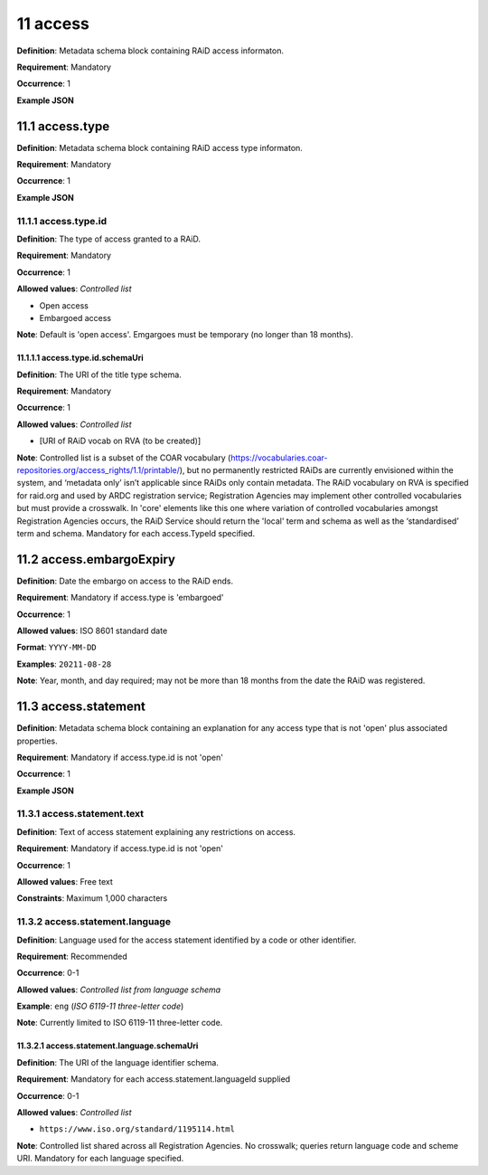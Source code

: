 .. autosummary::
   :toctree: generated

.. _11-access:

11 access
=========

**Definition**: Metadata schema block containing RAiD access informaton.

**Requirement**: Mandatory

**Occurrence**: 1

**Example JSON**

.. _11.1-access.type:

11.1 access.type
----------------

**Definition**: Metadata schema block containing RAiD access type informaton.

**Requirement**: Mandatory

**Occurrence**: 1

**Example JSON**


.. _11.2-access.typeId:

11.1.1 access.type.id
^^^^^^^^^^^^^^^^^^^^^

**Definition**: The type of access granted to a RAiD.

**Requirement**: Mandatory

**Occurrence**: 1

**Allowed values**: *Controlled list*

* Open access
* Embargoed access

**Note**: Default is 'open access'. Emgargoes must be temporary (no longer than 18 months). 

.. _11.1.1.1-access.typeId.schemaUri:

11.1.1.1 access.type.id.schemaUri
~~~~~~~~~~~~~~~~~~~~~~~~~~~~~~~~

**Definition**: The URI of the title type schema.

**Requirement**: Mandatory

**Occurrence**: 1

**Allowed values**: *Controlled list*

* [URI of RAiD vocab on RVA (to be created)]

**Note**: Controlled list is a subset of the COAR vocabulary (https://vocabularies.coar-repositories.org/access_rights/1.1/printable/), but no permanently restricted RAiDs are currently envisioned within the system, and ‘metadata only’ isn’t applicable since RAiDs only contain metadata. The RAiD vocabulary on RVA is specified for raid.org and used by ARDC registration service; Registration Agencies may implement other controlled vocabularies but must provide a crosswalk. In 'core' elements like this one where variation of controlled vocabularies amongst Registration Agencies occurs, the RAiD Service should return the 'local' term and schema as well as the ‘standardised’ term and schema. Mandatory for each access.TypeId specified.

.. _11.2-access.embargoExpiry:

11.2 access.embargoExpiry
-------------------------

**Definition**: Date the embargo on access to the RAiD ends.

**Requirement**: Mandatory if access.type is 'embargoed'

**Occurrence**: 1

**Allowed values**: ISO 8601 standard date

**Format**: ``YYYY-MM-DD``

**Examples**: ``20211-08-28``

**Note**: Year, month, and day required; may not be more than 18 months from the date the RAiD was registered. 

.. _11.3-access.statement:

11.3 access.statement
---------------------

**Definition**: Metadata schema block containing an explanation for any access type that is not 'open' plus associated properties.

**Requirement**: Mandatory if access.type.id is not 'open'

**Occurrence**: 1

**Example JSON**

.. _11.3.1-access.statement.text:

11.3.1 access.statement.text
^^^^^^^^^^^^^^^^^^^^^^^^^^^^

**Definition**: Text of access statement explaining any restrictions on access.

**Requirement**: Mandatory if access.type.id is not 'open'

**Occurrence**: 1

**Allowed values**: Free text

**Constraints**: Maximum 1,000 characters

.. _11.3.2-access.statement:

11.3.2 access.statement.language
^^^^^^^^^^^^^^^^^^^^^^^^^^^^^^^^

**Definition**: Language used for the access statement identified by a code or other identifier.

**Requirement**: Recommended

**Occurrence**: 0-1

**Allowed values**: *Controlled list from language schema*

**Example**: ``eng`` (*ISO 6119-11 three-letter code*)

**Note**: Currently limited to ISO 6119-11 three-letter code.

.. _11.3.2.1-access.statement.language.schemaUri:

11.3.2.1 access.statement.language.schemaUri
~~~~~~~~~~~~~~~~~~~~~~~~~~~~~~~~~~~~~~~~~~~~

**Definition**: The URI of the language identifier schema.

**Requirement**: Mandatory for each access.statement.languageId supplied

**Occurrence**: 0-1

**Allowed values**: *Controlled list*

* ``https://www.iso.org/standard/1195114.html``

**Note**: Controlled list shared across all Registration Agencies. No crosswalk; queries return language code and scheme URI. Mandatory for each language specified. 